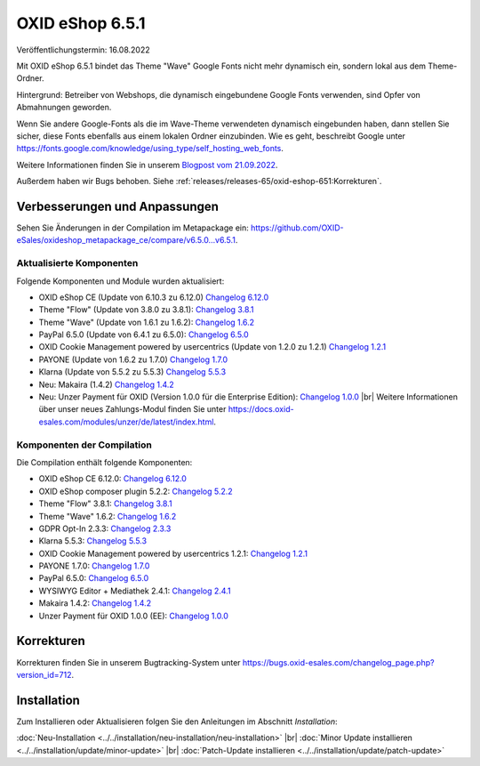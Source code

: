 OXID eShop 6.5.1
================

.. todo: #VL: Datum

Veröffentlichungstermin: 16.08.2022

.. todo: #SB/#VL: klären: So korrekt? Bleibt für den Shopbetreier noch was zu tun?

Mit OXID eShop 6.5.1 bindet das Theme "Wave" Google Fonts nicht mehr dynamisch ein, sondern lokal aus dem Theme-Ordner.

Hintergrund: Betreiber von Webshops, die dynamisch eingebundene Google Fonts verwenden, sind Opfer von Abmahnungen geworden.

Wenn Sie andere Google-Fonts als die im Wave-Theme verwendeten dynamisch eingebunden haben, dann stellen Sie sicher, diese Fonts ebenfalls aus einem lokalen Ordner einzubinden. Wie es geht, beschreibt Google unter https://fonts.google.com/knowledge/using_type/self_hosting_web_fonts.

Weitere Informationen finden Sie in unserem `Blogpost vom 21.09.2022 <https://www.oxid-esales.com/blog/moegliche-abmahnungen-bei-google-fonts/>`_.

Außerdem haben wir Bugs behoben. Siehe :ref:`releases/releases-65/oxid-eshop-651:Korrekturen`.



Verbesserungen und Anpassungen
------------------------------

.. todo: #VL: tbd

Sehen Sie Änderungen in der Compilation im Metapackage ein: `<https://github.com/OXID-eSales/oxideshop_metapackage_ce/compare/v6.5.0…v6.5.1>`_.


Aktualisierte Komponenten
^^^^^^^^^^^^^^^^^^^^^^^^^^^^^^^^^^^

.. todo: #VL: tbd

Folgende Komponenten und Module wurden aktualisiert:

* OXID eShop CE (Update von 6.10.3 zu 6.12.0) `Changelog 6.12.0 <https://github.com/OXID-eSales/oxideshop_ce/blob/v6.12.0/CHANGELOG.md>`_
* Theme "Flow" (Update von 3.8.0 zu 3.8.1):  `Changelog 3.8.1 <https://github.com/OXID-eSales/flow_theme/blob/v3.8.1/CHANGELOG.md>`_
* Theme "Wave" (Update von 1.6.1 zu 1.6.2):  `Changelog 1.6.2 <https://github.com/OXID-eSales/wave-theme/blob/v1.6.2/CHANGELOG.md>`_
* PayPal 6.5.0 (Update von 6.4.1 zu 6.5.0): `Changelog 6.5.0 <https://github.com/OXID-eSales/paypal/blob/v6.5.0/CHANGELOG.md>`_
* OXID Cookie Management powered by usercentrics (Update von 1.2.0 zu 1.2.1) `Changelog 1.2.1 <https://github.com/OXID-eSales/usercentrics/blob/v1.2.1/CHANGELOG.md>`_
* PAYONE (Update von 1.6.2 zu 1.7.0) `Changelog 1.7.0 <https://github.com/PAYONE-GmbH/oxid-6/blob/v1.7.0/Changelog.txt>`_
* Klarna (Update von 5.5.2 zu 5.5.3) `Changelog 5.5.3 <https://github.com/topconcepts/OXID-Klarna-6/blob/v5.5.3/CHANGELOG.md>`_
* Neu: Makaira (1.4.2) `Changelog 1.4.2 <https://github.com/MakairaIO/oxid-connect-essential/blob/1.4.2/CHANGELOG.md>`_
* Neu: Unzer Payment für OXID (Version 1.0.0 für die Enterprise Edition): `Changelog 1.0.0 <https://github.com/OXID-eSales/unzer-module/blob/v1.0.0/CHANGELOG.md>`_
  |br|
  Weitere Informationen über unser neues Zahlungs-Modul finden Sie unter https://docs.oxid-esales.com/modules/unzer/de/latest/index.html.


Komponenten der Compilation
^^^^^^^^^^^^^^^^^^^^^^^^^^^

.. todo: #VL: tbd

Die Compilation enthält folgende Komponenten:

* OXID eShop CE 6.12.0: `Changelog 6.12.0 <https://github.com/OXID-eSales/oxideshop_ce/blob/v6.12.0/CHANGELOG.md>`_
* OXID eShop composer plugin 5.2.2: `Changelog 5.2.2 <https://github.com/OXID-eSales/oxideshop_composer_plugin/blob/v5.2.2/CHANGELOG.md>`_
* Theme "Flow" 3.8.1: `Changelog 3.8.1 <https://github.com/OXID-eSales/flow_theme/blob/v3.8.1/CHANGELOG.md>`_
* Theme "Wave" 1.6.2: `Changelog 1.6.2 <https://github.com/OXID-eSales/wave-theme/blob/v1.6.2/CHANGELOG.md>`_
* GDPR Opt-In 2.3.3: `Changelog 2.3.3 <https://github.com/OXID-eSales/gdpr-optin-module/blob/v2.3.3/CHANGELOG.md>`_
* Klarna 5.5.3: `Changelog 5.5.3 <https://github.com/topconcepts/OXID-Klarna-6/blob/v5.5.3/CHANGELOG.md>`_
* OXID Cookie Management powered by usercentrics 1.2.1: `Changelog 1.2.1 <https://github.com/OXID-eSales/usercentrics/blob/v1.2.1/CHANGELOG.md>`_
* PAYONE 1.7.0: `Changelog 1.7.0 <https://github.com/PAYONE-GmbH/oxid-6/blob/v1.7.0/Changelog.txt>`_
* PayPal 6.5.0: `Changelog 6.5.0 <https://github.com/OXID-eSales/paypal/blob/v6.5.0/CHANGELOG.md>`_
* WYSIWYG Editor + Mediathek 2.4.1: `Changelog 2.4.1 <https://github.com/OXID-eSales/ddoe-wysiwyg-editor-module/blob/v2.4.1/CHANGELOG.md>`_
* Makaira 1.4.2: `Changelog 1.4.2 <https://github.com/MakairaIO/oxid-connect-essential/blob/1.4.2/CHANGELOG.md>`_
* Unzer Payment für OXID 1.0.0 (EE): `Changelog 1.0.0 <https://github.com/OXID-eSales/unzer-module/blob/v1.0.0/CHANGELOG.md>`_


Korrekturen
-----------

Korrekturen finden Sie in unserem Bugtracking-System unter https://bugs.oxid-esales.com/changelog_page.php?version_id=712.


Installation
------------

Zum Installieren oder Aktualisieren folgen Sie den Anleitungen im Abschnitt *Installation*:


:doc:`Neu-Installation <../../installation/neu-installation/neu-installation>` |br|
:doc:`Minor Update installieren <../../installation/update/minor-update>` |br|
:doc:`Patch-Update installieren <../../installation/update/patch-update>`

.. Intern: , Status:
